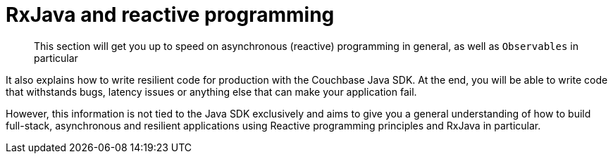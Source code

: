 = RxJava and reactive programming

[abstract]
This section will get you up to speed on asynchronous (reactive) programming in general, as well as `Observables` in particular

It also explains how to write resilient code for production with the Couchbase Java SDK.
At the end, you will be able to write code that withstands bugs, latency issues or anything else that can make your application fail.

However, this information is not tied to the Java SDK exclusively and aims to give you a general understanding of how to build full-stack, asynchronous and resilient applications using Reactive programming principles and RxJava in particular.
